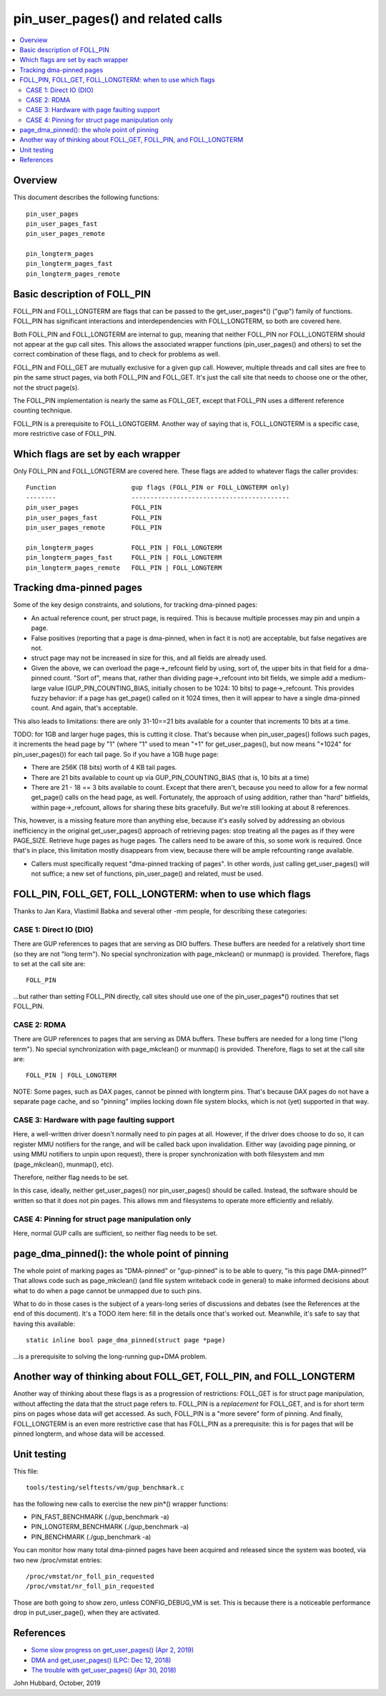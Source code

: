 .. SPDX-License-Identifier: GPL-2.0

====================================================
pin_user_pages() and related calls
====================================================

.. contents:: :local:

Overview
========

This document describes the following functions: ::

 pin_user_pages
 pin_user_pages_fast
 pin_user_pages_remote

 pin_longterm_pages
 pin_longterm_pages_fast
 pin_longterm_pages_remote

Basic description of FOLL_PIN
=============================

FOLL_PIN and FOLL_LONGTERM are flags that can be passed to the get_user_pages*()
("gup") family of functions. FOLL_PIN has significant interactions and
interdependencies with FOLL_LONGTERM, so both are covered here.

Both FOLL_PIN and FOLL_LONGTERM are internal to gup, meaning that neither
FOLL_PIN nor FOLL_LONGTERM should not appear at the gup call sites. This allows
the associated wrapper functions  (pin_user_pages() and others) to set the
correct combination of these flags, and to check for problems as well.

FOLL_PIN and FOLL_GET are mutually exclusive for a given gup call. However,
multiple threads and call sites are free to pin the same struct pages, via both
FOLL_PIN and FOLL_GET. It's just the call site that needs to choose one or the
other, not the struct page(s).

The FOLL_PIN implementation is nearly the same as FOLL_GET, except that FOLL_PIN
uses a different reference counting technique.

FOLL_PIN is a prerequisite to FOLL_LONGTGERM. Another way of saying that is,
FOLL_LONGTERM is a specific case, more restrictive case of FOLL_PIN.

Which flags are set by each wrapper
===================================

Only FOLL_PIN and FOLL_LONGTERM are covered here. These flags are added to
whatever flags the caller provides::

 Function                    gup flags (FOLL_PIN or FOLL_LONGTERM only)
 --------                    ------------------------------------------
 pin_user_pages              FOLL_PIN
 pin_user_pages_fast         FOLL_PIN
 pin_user_pages_remote       FOLL_PIN

 pin_longterm_pages          FOLL_PIN | FOLL_LONGTERM
 pin_longterm_pages_fast     FOLL_PIN | FOLL_LONGTERM
 pin_longterm_pages_remote   FOLL_PIN | FOLL_LONGTERM

Tracking dma-pinned pages
=========================

Some of the key design constraints, and solutions, for tracking dma-pinned
pages:

* An actual reference count, per struct page, is required. This is because
  multiple processes may pin and unpin a page.

* False positives (reporting that a page is dma-pinned, when in fact it is not)
  are acceptable, but false negatives are not.

* struct page may not be increased in size for this, and all fields are already
  used.

* Given the above, we can overload the page->_refcount field by using, sort of,
  the upper bits in that field for a dma-pinned count. "Sort of", means that,
  rather than dividing page->_refcount into bit fields, we simple add a medium-
  large value (GUP_PIN_COUNTING_BIAS, initially chosen to be 1024: 10 bits) to
  page->_refcount. This provides fuzzy behavior: if a page has get_page() called
  on it 1024 times, then it will appear to have a single dma-pinned count.
  And again, that's acceptable.

This also leads to limitations: there are only 31-10==21 bits available for a
counter that increments 10 bits at a time.

TODO: for 1GB and larger huge pages, this is cutting it close. That's because
when pin_user_pages() follows such pages, it increments the head page by "1"
(where "1" used to mean "+1" for get_user_pages(), but now means "+1024" for
pin_user_pages()) for each tail page. So if you have a 1GB huge page:

* There are 256K (18 bits) worth of 4 KB tail pages.
* There are 21 bits available to count up via GUP_PIN_COUNTING_BIAS (that is,
  10 bits at a time)
* There are 21 - 18 == 3 bits available to count. Except that there aren't,
  because you need to allow for a few normal get_page() calls on the head page,
  as well. Fortunately, the approach of using addition, rather than "hard"
  bitfields, within page->_refcount, allows for sharing these bits gracefully.
  But we're still looking at about 8 references.

This, however, is a missing feature more than anything else, because it's easily
solved by addressing an obvious inefficiency in the original get_user_pages()
approach of retrieving pages: stop treating all the pages as if they were
PAGE_SIZE. Retrieve huge pages as huge pages. The callers need to be aware of
this, so some work is required. Once that's in place, this limitation mostly
disappears from view, because there will be ample refcounting range available.

* Callers must specifically request "dma-pinned tracking of pages". In other
  words, just calling get_user_pages() will not suffice; a new set of functions,
  pin_user_page() and related, must be used.

FOLL_PIN, FOLL_GET, FOLL_LONGTERM: when to use which flags
==========================================================

Thanks to Jan Kara, Vlastimil Babka and several other -mm people, for describing
these categories:

CASE 1: Direct IO (DIO)
-----------------------
There are GUP references to pages that are serving
as DIO buffers. These buffers are needed for a relatively short time (so they
are not "long term"). No special synchronization with page_mkclean() or
munmap() is provided. Therefore, flags to set at the call site are: ::

    FOLL_PIN

...but rather than setting FOLL_PIN directly, call sites should use one of
the pin_user_pages*() routines that set FOLL_PIN.

CASE 2: RDMA
------------
There are GUP references to pages that are serving as DMA
buffers. These buffers are needed for a long time ("long term"). No special
synchronization with page_mkclean() or munmap() is provided. Therefore, flags
to set at the call site are: ::

    FOLL_PIN | FOLL_LONGTERM

NOTE: Some pages, such as DAX pages, cannot be pinned with longterm pins. That's
because DAX pages do not have a separate page cache, and so "pinning" implies
locking down file system blocks, which is not (yet) supported in that way.

CASE 3: Hardware with page faulting support
-------------------------------------------
Here, a well-written driver doesn't normally need to pin pages at all. However,
if the driver does choose to do so, it can register MMU notifiers for the range,
and will be called back upon invalidation. Either way (avoiding page pinning, or
using MMU notifiers to unpin upon request), there is proper synchronization with
both filesystem and mm (page_mkclean(), munmap(), etc).

Therefore, neither flag needs to be set.

In this case, ideally, neither get_user_pages() nor pin_user_pages() should be
called. Instead, the software should be written so that it does not pin pages.
This allows mm and filesystems to operate more efficiently and reliably.

CASE 4: Pinning for struct page manipulation only
-------------------------------------------------
Here, normal GUP calls are sufficient, so neither flag needs to be set.

page_dma_pinned(): the whole point of pinning
=============================================

The whole point of marking pages as "DMA-pinned" or "gup-pinned" is to be able
to query, "is this page DMA-pinned?" That allows code such as page_mkclean()
(and file system writeback code in general) to make informed decisions about
what to do when a page cannot be unmapped due to such pins.

What to do in those cases is the subject of a years-long series of discussions
and debates (see the References at the end of this document). It's a TODO item
here: fill in the details once that's worked out. Meanwhile, it's safe to say
that having this available: ::

        static inline bool page_dma_pinned(struct page *page)

...is a prerequisite to solving the long-running gup+DMA problem.

Another way of thinking about FOLL_GET, FOLL_PIN, and FOLL_LONGTERM
===================================================================

Another way of thinking about these flags is as a progression of restrictions:
FOLL_GET is for struct page manipulation, without affecting the data that the
struct page refers to. FOLL_PIN is a *replacement* for FOLL_GET, and is for
short term pins on pages whose data *will* get accessed. As such, FOLL_PIN is
a "more severe" form of pinning. And finally, FOLL_LONGTERM is an even more
restrictive case that has FOLL_PIN as a prerequisite: this is for pages that
will be pinned longterm, and whose data will be accessed.

Unit testing
============
This file::

 tools/testing/selftests/vm/gup_benchmark.c

has the following new calls to exercise the new pin*() wrapper functions:

* PIN_FAST_BENCHMARK (./gup_benchmark -a)
* PIN_LONGTERM_BENCHMARK (./gup_benchmark -a)
* PIN_BENCHMARK (./gup_benchmark -a)

You can monitor how many total dma-pinned pages have been acquired and released
since the system was booted, via two new /proc/vmstat entries: ::

    /proc/vmstat/nr_foll_pin_requested
    /proc/vmstat/nr_foll_pin_requested

Those are both going to show zero, unless CONFIG_DEBUG_VM is set. This is
because there is a noticeable performance drop in put_user_page(), when they
are activated.

References
==========

* `Some slow progress on get_user_pages() (Apr 2, 2019) <https://lwn.net/Articles/784574/>`_
* `DMA and get_user_pages() (LPC: Dec 12, 2018) <https://lwn.net/Articles/774411/>`_
* `The trouble with get_user_pages() (Apr 30, 2018) <https://lwn.net/Articles/753027/>`_

John Hubbard, October, 2019
